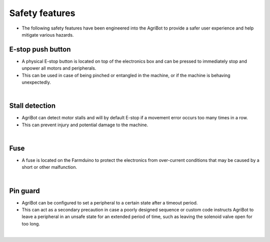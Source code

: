 Safety features
===================

- The following safety features have been engineered into the AgriBot to provide a safer user experience and help mitigate various hazards.

E-stop push button
^^^^^^^^^^^^^^^^^^^^^^^^^^^^^^^^^^^^^^^^^^^^^^^

- A physical E-stop button is located on top of the electronics box and can be pressed to immediately stop and unpower all motors and peripherals.

- This can be used in case of being pinched or entangled in the machine, or if the machine is behaving unexpectedly.

|

Stall detection
^^^^^^^^^^^^^^^^^^^^^^^^^^^^^^^^^^^^^^^^^^^^^^^

- AgriBot can detect motor stalls and will by default E-stop if a movement error occurs too many times in a row.

- This can prevent injury and potential damage to the machine.

|

Fuse
^^^^^^^^^^^^^^^^^^^^^^^^^^^^^^^^^^^^^^^^^^^^^^^

- A fuse is located on the Farmduino to protect the electronics from over-current conditions that may be caused by a short or other malfunction.

|

Pin guard
^^^^^^^^^^^^^^^^^^^^^^^^^^^^^^^^^^^^^^^^^^^^^^^

- AgriBot can be configured to set a peripheral to a certain state after a timeout period.

- This can act as a secondary precaution in case a poorly designed sequence or custom code instructs AgriBot to leave a peripheral in an unsafe state for an extended period of time, such as leaving the solenoid valve open for too long.

|